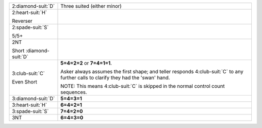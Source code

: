 .. table::
    :widths: auto

    +---------------------------+---------------------------------------------------------------------------------------------------------------------------------------+
    | .. class:: alert          | Three suited (either minor)                                                                                                           |
    |                           |                                                                                                                                       |
    | 2\ :diamond-suit:`D`      |                                                                                                                                       |
    +---------------------------+---------------------------------------------------------------------------------------------------------------------------------------+
    | .. class:: alert          |                                                                                                                                       |
    |                           | .. include:: 1C-1H-1S-1NT-2C-2H.rst                                                                                                   |
    | 2\ :heart-suit:`H`        |                                                                                                                                       |
    |                           |                                                                                                                                       |
    | .. class:: hint           |                                                                                                                                       |
    |                           |                                                                                                                                       |
    | Reverser                  |                                                                                                                                       |
    +---------------------------+---------------------------------------------------------------------------------------------------------------------------------------+
    | .. class:: alert          |                                                                                                                                       |
    |                           | .. include:: 1C-1H-1S-1NT-2C-2S.rst                                                                                                   |
    | 2\ :spade-suit:`S`        |                                                                                                                                       |
    |                           |                                                                                                                                       |
    | .. class:: hint           |                                                                                                                                       |
    |                           |                                                                                                                                       |
    | 5/5+                      |                                                                                                                                       |
    +---------------------------+---------------------------------------------------------------------------------------------------------------------------------------+
    | .. class:: alert          |                                                                                                                                       |
    |                           | .. include:: 1C-1H-1S-1NT-2C-2NT.rst                                                                                                  |
    | 2NT                       |                                                                                                                                       |
    |                           |                                                                                                                                       |
    | .. class:: hint           |                                                                                                                                       |
    |                           |                                                                                                                                       |
    | Short \ :diamond-suit:`D` |                                                                                                                                       |
    +---------------------------+---------------------------------------------------------------------------------------------------------------------------------------+
    | .. class:: alert          | **5=4=2=2** or                                                                                                                        |
    |                           | **7=4=1=1**.                                                                                                                          |
    | 3\ :club-suit:`C`         |                                                                                                                                       |
    |                           | Asker always assumes the first shape; and teller responds 4\ :club-suit:`C` to any further calls to clarify they had the 'swan' hand. |
    | .. class:: hint           |                                                                                                                                       |
    |                           | NOTE: This means 4\ :club-suit:`C` is skipped in the normal control count sequences.                                                  |
    | Even Short                |                                                                                                                                       |
    +---------------------------+---------------------------------------------------------------------------------------------------------------------------------------+
    | .. class:: alert          | **5=4=3=1**                                                                                                                           |
    |                           |                                                                                                                                       |
    | 3\ :diamond-suit:`D`      |                                                                                                                                       |
    +---------------------------+---------------------------------------------------------------------------------------------------------------------------------------+
    | .. class:: alert          | **6=4=2=1**                                                                                                                           |
    |                           |                                                                                                                                       |
    | 3\ :heart-suit:`H`        |                                                                                                                                       |
    +---------------------------+---------------------------------------------------------------------------------------------------------------------------------------+
    | .. class:: alert          | **7=4=2=0**                                                                                                                           |
    |                           |                                                                                                                                       |
    | 3\ :spade-suit:`S`        |                                                                                                                                       |
    +---------------------------+---------------------------------------------------------------------------------------------------------------------------------------+
    | .. class:: alert          | **6=4=3=0**                                                                                                                           |
    |                           |                                                                                                                                       |
    | 3NT                       |                                                                                                                                       |
    +---------------------------+---------------------------------------------------------------------------------------------------------------------------------------+
